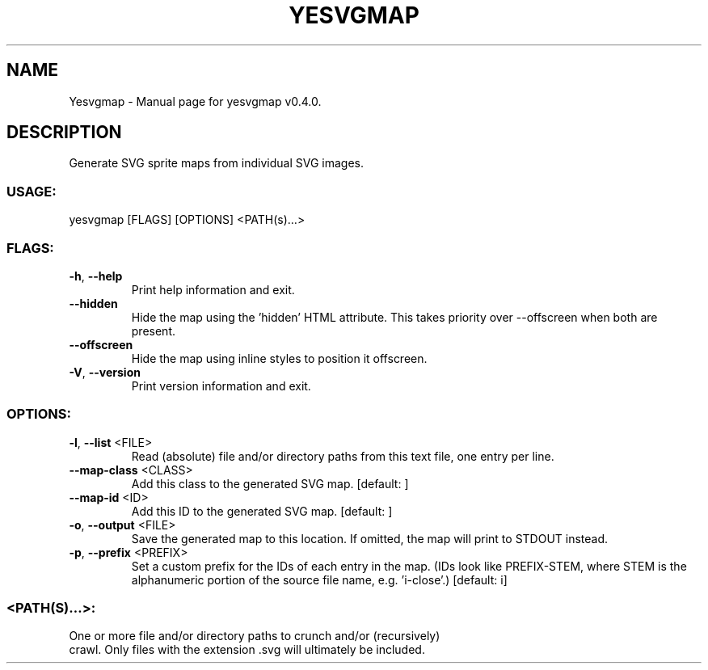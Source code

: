 .TH "YESVGMAP" "1" "June 2023" "Yesvgmap v0.4.0" "User Commands"
.SH NAME
Yesvgmap \- Manual page for yesvgmap v0.4.0.
.SH DESCRIPTION
Generate SVG sprite maps from individual SVG images.
.SS USAGE:
.TP
yesvgmap [FLAGS] [OPTIONS] <PATH(s)…>
.SS FLAGS:
.TP
\fB\-h\fR, \fB\-\-help\fR
Print help information and exit.
.TP
\fB\-\-hidden\fR
Hide the map using the 'hidden' HTML attribute. This takes priority over \-\-offscreen when both are present.
.TP
\fB\-\-offscreen\fR
Hide the map using inline styles to position it offscreen.
.TP
\fB\-V\fR, \fB\-\-version\fR
Print version information and exit.
.SS OPTIONS:
.TP
\fB\-l\fR, \fB\-\-list\fR <FILE>
Read (absolute) file and/or directory paths from this text file, one entry per line.
.TP
\fB\-\-map\-class\fR <CLASS>
Add this class to the generated SVG map. [default: ]
.TP
\fB\-\-map\-id\fR <ID>
Add this ID to the generated SVG map. [default: ]
.TP
\fB\-o\fR, \fB\-\-output\fR <FILE>
Save the generated map to this location. If omitted, the map will print to STDOUT instead.
.TP
\fB\-p\fR, \fB\-\-prefix\fR <PREFIX>
Set a custom prefix for the IDs of each entry in the map. (IDs look like PREFIX\-STEM, where STEM is the alphanumeric portion of the source file name, e.g. 'i\-close'.) [default: i]
.SS <PATH(S)…>:
.TP
One or more file and/or directory paths to crunch and/or (recursively) crawl. Only files with the extension .svg will ultimately be included.
